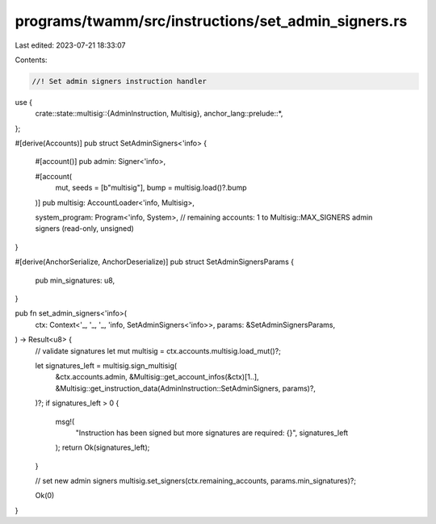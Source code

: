 programs/twamm/src/instructions/set_admin_signers.rs
====================================================

Last edited: 2023-07-21 18:33:07

Contents:

.. code-block:: rs

    //! Set admin signers instruction handler

use {
    crate::state::multisig::{AdminInstruction, Multisig},
    anchor_lang::prelude::*,
};

#[derive(Accounts)]
pub struct SetAdminSigners<'info> {
    #[account()]
    pub admin: Signer<'info>,

    #[account(
        mut,
        seeds = [b"multisig"],
        bump = multisig.load()?.bump
    )]
    pub multisig: AccountLoader<'info, Multisig>,

    system_program: Program<'info, System>,
    // remaining accounts: 1 to Multisig::MAX_SIGNERS admin signers (read-only, unsigned)
}

#[derive(AnchorSerialize, AnchorDeserialize)]
pub struct SetAdminSignersParams {
    pub min_signatures: u8,
}

pub fn set_admin_signers<'info>(
    ctx: Context<'_, '_, '_, 'info, SetAdminSigners<'info>>,
    params: &SetAdminSignersParams,
) -> Result<u8> {
    // validate signatures
    let mut multisig = ctx.accounts.multisig.load_mut()?;

    let signatures_left = multisig.sign_multisig(
        &ctx.accounts.admin,
        &Multisig::get_account_infos(&ctx)[1..],
        &Multisig::get_instruction_data(AdminInstruction::SetAdminSigners, params)?,
    )?;
    if signatures_left > 0 {
        msg!(
            "Instruction has been signed but more signatures are required: {}",
            signatures_left
        );
        return Ok(signatures_left);
    }

    // set new admin signers
    multisig.set_signers(ctx.remaining_accounts, params.min_signatures)?;

    Ok(0)
}


